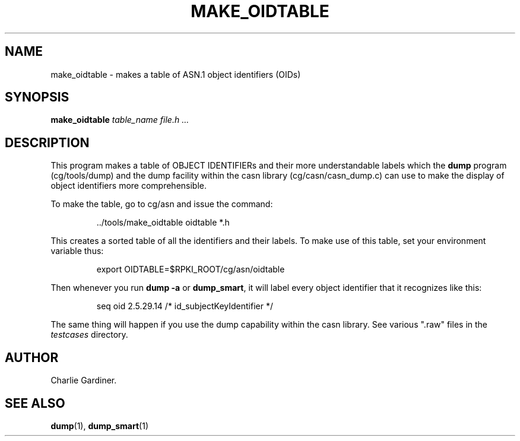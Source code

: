 .TH MAKE_OIDTABLE 1 "2010 Feb 9" "ASN.1 Tools" "ROA-PKI"

.SH NAME
make_oidtable \- makes a table of ASN.1 object identifiers (OIDs)

.SH SYNOPSIS
.B make_oidtable
.I table_name file.h ...

.SH DESCRIPTION
This program makes a table of OBJECT IDENTIFIERs and their more
understandable labels which the \fBdump\fP program (cg/tools/dump) and
the dump facility within the casn library (cg/casn/casn_dump.c) can
use to make the display of object identifiers more comprehensible.

.PP
To make the table, go to cg/asn and issue the command:
.IP
 ../tools/make_oidtable oidtable *.h
.PP
This creates a sorted table of all the identifiers and their labels.
To make use of this table, set your environment variable thus:
.IP
export OIDTABLE=$RPKI_ROOT/cg/asn/oidtable
.PP
Then whenever you run \fBdump -a\fP or \fBdump_smart\fP,
it will label every object identifier that it recognizes like this:
.IP
seq oid 2.5.29.14 /* id_subjectKeyIdentifier */
.PP
The same thing will happen if you use the dump capability within the
casn library.  See various ".raw" files in the \fItestcases\fP
directory.

.SH AUTHOR

Charlie Gardiner.

.SH "SEE ALSO"
.BR dump (1),
.BR dump_smart (1)
